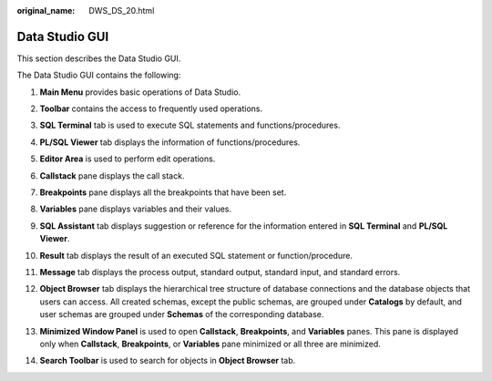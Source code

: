 :original_name: DWS_DS_20.html

.. _DWS_DS_20:

Data Studio GUI
===============

This section describes the Data Studio GUI.

The Data Studio GUI contains the following:

#. **Main Menu** provides basic operations of Data Studio.

#. **Toolbar** contains the access to frequently used operations.

#. **SQL Terminal** tab is used to execute SQL statements and functions/procedures.

#. **PL/SQL Viewer** tab displays the information of functions/procedures.

#. **Editor Area** is used to perform edit operations.

#. **Callstack** pane displays the call stack.

#. **Breakpoints** pane displays all the breakpoints that have been set.

#. **Variables** pane displays variables and their values.

#. .. _en-us_topic_0000001098673354__en-us_topic_0185264862_li18707123565:

   **SQL Assistant** tab displays suggestion or reference for the information entered in **SQL Terminal** and **PL/SQL Viewer**.

#. **Result** tab displays the result of an executed SQL statement or function/procedure.

#. **Message** tab displays the process output, standard output, standard input, and standard errors.

#. **Object Browser** tab displays the hierarchical tree structure of database connections and the database objects that users can access. All created schemas, except the public schemas, are grouped under **Catalogs** by default, and user schemas are grouped under **Schemas** of the corresponding database.

#. **Minimized Window Panel** is used to open **Callstack**, **Breakpoints**, and **Variables** panes. This pane is displayed only when **Callstack**, **Breakpoints**, or **Variables** pane minimized or all three are minimized.

#. **Search Toolbar** is used to search for objects in **Object Browser** tab.

   |image1|

.. |image1| image:: /_static/images/en-us_image_0000001145513271.jpg
